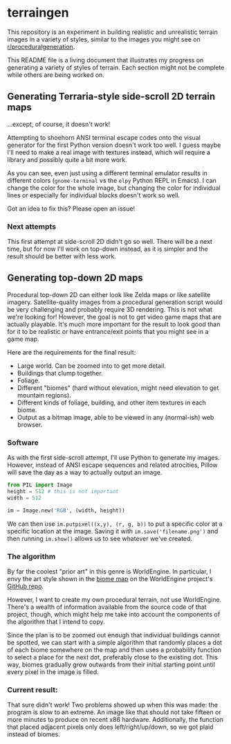* terraingen
This repository is an experiment in building realistic and unrealistic terrain images in a variety of styles, similar to the images you might see on [[https://www.reddit.com/r/proceduralgeneration][r/proceduralgeneration]]. 

This README file is a living document that illustrates my progress on generating a variety of styles of terrain. Each section might not be complete while others are being worked on. 

** Generating Terraria-style side-scroll 2D terrain maps

[[https://raw.githubusercontent.com/jack-the-coder/terraingen/master/terraingen.png]]

...except, of course, it doesn't work!

Attempting to shoehorn ANSI terminal escape codes onto the visual generator for the first Python version doesn't work too well. I guess maybe I'll need to make a real image with textures instead, which will require a library and possibly quite a bit more work.

As you can see, even just using a different terminal emulator results in different colors (=gnome-terminal= vs the =elpy= Python REPL in Emacs). I can change the color for the whole image, but changing the color for individual lines or especially for individual blocks doesn't work so well.

Got an idea to fix this? Please open an issue!

*** Next attempts
This first attempt at side-scroll 2D didn't go so well. There will be a next time, but for now I'll work on top-down instead, as it is simpler and the result should be better with less work. 

** Generating top-down 2D maps 
Procedural top-down 2D can either look like Zelda maps or like satellite imagery. Satellite-quality images from a procedural generation script would be very challenging and probably require 3D rendering. This is not what we're looking for! However, the goal is not to get video game maps that are actually playable. It's much more important for the result to look good than for it to be realistic or have entrance/exit points that you might see in a game map.

Here are the requirements for the final result: 

- Large world. Can be zoomed into to get more detail. 
- Buildings that clump together. 
- Foliage. 
- Different "biomes" (hard without elevation, might need elevation to get mountain regions). 
- Different kinds of foliage, building, and other item textures in each biome. 
- Output as a bitmap image, able to be viewed in any (normal-ish) web browser.

*** Software
As with the first side-scroll attempt, I'll use Python to generate my images. However, instead of ANSI escape sequences and related atrocities, Pillow will save the day as a way to actually output an image. 

#+BEGIN_SRC python
from PIL import Image
height = 512 # this is not important
width = 512 

im = Image.new('RGB', (width, height))

#+END_SRC

We can then use ~im.putpixel((x,y), (r, g, b))~ to put a specific color at a specific location at the image. Saving it with ~im.save('filename.png')~ and then running ~im.show()~ allows us to see whatever we've created. 

*** The algorithm
By far the coolest "prior art" in this genre is WorldEngine. In particular, I envy the art style shown in the [[https://github.com/Mindwerks/worldengine#biome-map][biome map]] on the WorldEngine project's [[https://github.com/Mindwerks/worldengine][GitHub repo]]. 

However, I want to create my own procedural terrain, not use WorldEngine. There's a wealth of information available from the source code of that project, though, which might help me take into account the components of the algorithm that I intend to copy. 

Since the plan is to be zoomed out enough that individual buildings cannot be spotted, we can start with a simple algorithm that randomly places a dot of each biome somewhere on the map and then uses a probability function to select a place for the next dot, preferably close to the existing dot. This way, biomes gradually grow outwards from their initial starting point until every pixel in the image is filled. 

*** Current result: 

[[https://raw.githubusercontent.com/jack-the-coder/terraingen/master/fun%20randomness%20error.png]]

That sure didn't work! Two problems showed up when this was made: the program is slow to an extreme. An image like that should not take fifteen or more minutes to produce on recent x86 hardware. Additionally, the function that placed adjacent pixels only does left/right/up/down, so we got plaid instead of biomes. 
